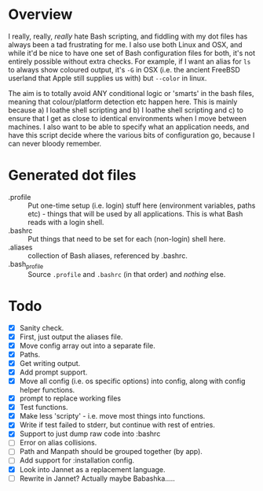 * Overview

I really, really, /really/ hate Bash scripting, and fiddling with my dot
files has always been a tad frustrating for me.  I also use both Linux
and OSX, and while it'd be nice to have one set of Bash configuration
files for both, it's not entirely possible without extra checks.  For
example, if I want an alias for ~ls~ to always show coloured output,
it's ~-G~ in OSX (i.e. the ancient FreeBSD userland that Apple still
supplies us with) but ~--color~ in linux.

The aim is to totally avoid ANY conditional logic or 'smarts' in the
bash files, meaning that colour/platform detection etc happen
here. This is mainly because a) I loathe shell scripting and b) I
loathe shell scripting and c) to ensure that I get as close to
identical environments when I move between machines.  I also want to
be able to specify what an application needs, and have this script
decide where the various bits of configuration go, because I can never
bloody remember.

* Generated dot files
- .profile :: Put one-time setup (i.e. login) stuff here (environment
  variables, paths etc) - things that will be used by all
  applications.  This is what Bash reads with a login shell.
- .bashrc :: Put things that need to be set for each (non-login) shell here.
- .aliases :: collection of Bash aliases, referenced by .bashrc.
- .bash_profile :: Source =.profile= and =.bashrc= (in that order) and /nothing/ else.

* Todo
- [X] Sanity check.
- [X] First, just output the aliases file.
- [X] Move config array out into a separate file.
- [X] Paths.
- [X] Get writing output.
- [X] Add prompt support.
- [X] Move all config (i.e. os specific options) into config, along with config helper functions.
- [X] prompt to replace working files
- [X] Test functions.
- [X] Make less 'scripty' - i.e. move most things into functions.
- [X] Write if test failed to stderr, but continue with rest of entries.
- [X] Support to just dump raw code into :bashrc
- [ ] Error on alias collisions.
- [ ] Path and Manpath should be grouped together (by app).
- [ ] Add support for :installation config.
- [X] Look into Jannet as a replacement language.
- [ ] Rewrite in Jannet?  Actually maybe Babashka.....
